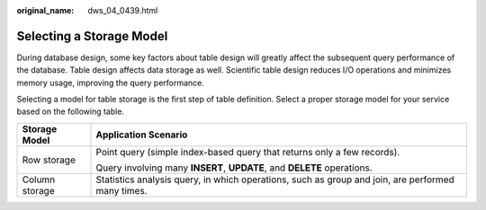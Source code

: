 :original_name: dws_04_0439.html

.. _dws_04_0439:

Selecting a Storage Model
=========================

During database design, some key factors about table design will greatly affect the subsequent query performance of the database. Table design affects data storage as well. Scientific table design reduces I/O operations and minimizes memory usage, improving the query performance.

Selecting a model for table storage is the first step of table definition. Select a proper storage model for your service based on the following table.

+-----------------------------------+---------------------------------------------------------------------------------------------------+
| Storage Model                     | Application Scenario                                                                              |
+===================================+===================================================================================================+
| Row storage                       | Point query (simple index-based query that returns only a few records).                           |
|                                   |                                                                                                   |
|                                   | Query involving many **INSERT**, **UPDATE**, and **DELETE** operations.                           |
+-----------------------------------+---------------------------------------------------------------------------------------------------+
| Column storage                    | Statistics analysis query, in which operations, such as group and join, are performed many times. |
+-----------------------------------+---------------------------------------------------------------------------------------------------+
